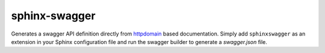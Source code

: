 sphinx-swagger
==============

Generates a swagger API definition directly from `httpdomain`_ based
documentation.  Simply add ``sphinxswagger`` as an extension in your
Sphinx configuration file and run the swagger builder to generate
a *swagger.json* file.

.. _httpdomain: https://pythonhosted.org/sphinxcontrib-httpdomain/
